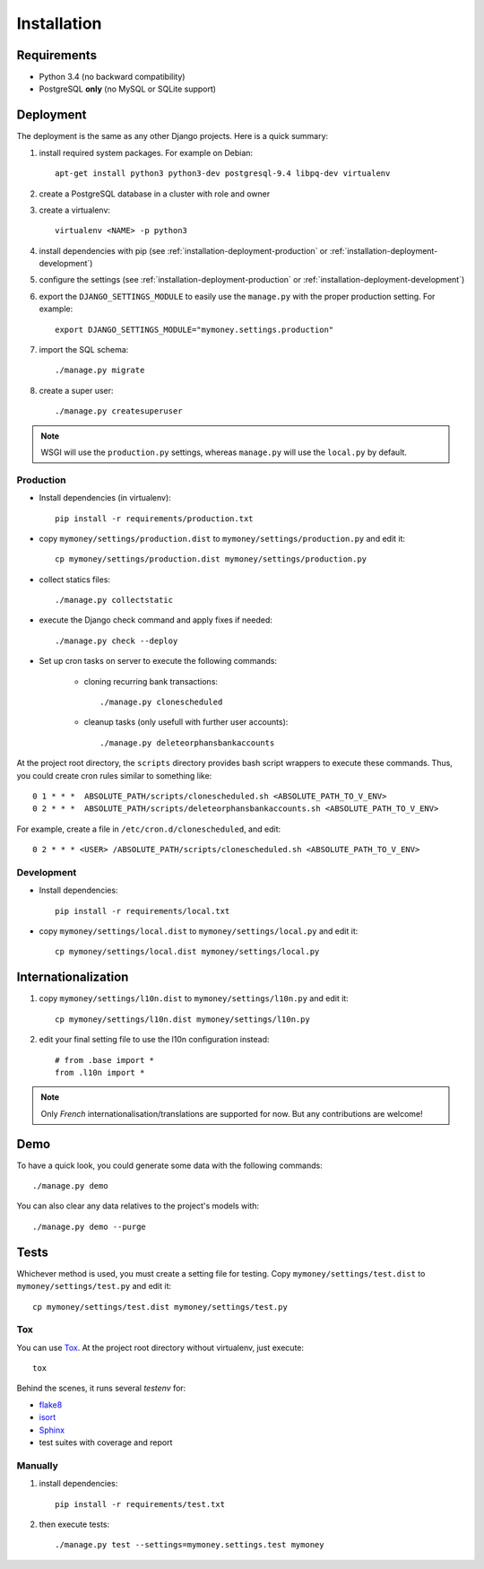 Installation
============

Requirements
------------

* Python 3.4 (no backward compatibility)
* PostgreSQL **only** (no MySQL or SQLite support)

Deployment
----------

The deployment is the same as any other Django projects. Here is a quick
summary:

1. install required system packages. For example on Debian::

    apt-get install python3 python3-dev postgresql-9.4 libpq-dev virtualenv

2. create a PostgreSQL database in a cluster with role and owner

3. create a virtualenv::

    virtualenv <NAME> -p python3

4. install dependencies with pip (see :ref:`installation-deployment-production`
   or :ref:`installation-deployment-development`)

5. configure the settings (see :ref:`installation-deployment-production` or
   :ref:`installation-deployment-development`)

6. export the ``DJANGO_SETTINGS_MODULE`` to easily use the ``manage.py`` with
   the proper production setting. For example::

    export DJANGO_SETTINGS_MODULE="mymoney.settings.production"

7. import the SQL schema::

    ./manage.py migrate

8. create a super user::

    ./manage.py createsuperuser

.. note:: WSGI will use the ``production.py`` settings, whereas ``manage.py``
   will use the ``local.py`` by default.

.. _installation-deployment-production:

Production
``````````

* Install dependencies (in virtualenv)::

    pip install -r requirements/production.txt

* copy ``mymoney/settings/production.dist`` to
  ``mymoney/settings/production.py`` and edit it::

    cp mymoney/settings/production.dist mymoney/settings/production.py

* collect statics files::

    ./manage.py collectstatic

* execute the Django check command and apply fixes if needed::

    ./manage.py check --deploy

* Set up cron tasks on server to execute the following commands:

    * cloning recurring bank transactions::

        ./manage.py clonescheduled

    * cleanup tasks (only usefull with further user accounts)::

        ./manage.py deleteorphansbankaccounts

At the project root directory, the ``scripts`` directory provides bash script
wrappers to execute these commands.
Thus, you could create cron rules similar to something like::

    0 1 * * *  ABSOLUTE_PATH/scripts/clonescheduled.sh <ABSOLUTE_PATH_TO_V_ENV>
    0 2 * * *  ABSOLUTE_PATH/scripts/deleteorphansbankaccounts.sh <ABSOLUTE_PATH_TO_V_ENV>

For example, create a file in ``/etc/cron.d/clonescheduled``, and edit::

   0 2 * * * <USER> /ABSOLUTE_PATH/scripts/clonescheduled.sh <ABSOLUTE_PATH_TO_V_ENV>

.. _installation-deployment-development:

Development
```````````

* Install dependencies::

    pip install -r requirements/local.txt

* copy ``mymoney/settings/local.dist`` to ``mymoney/settings/local.py`` and
  edit it::

    cp mymoney/settings/local.dist mymoney/settings/local.py

Internationalization
--------------------

1. copy ``mymoney/settings/l10n.dist`` to ``mymoney/settings/l10n.py`` and
   edit it::

     cp mymoney/settings/l10n.dist mymoney/settings/l10n.py

2. edit your final setting file to use the l10n configuration instead::

    # from .base import *
    from .l10n import *

.. note:: Only *French* internationalisation/translations are supported for
   now. But any contributions are welcome!

Demo
----

To have a quick look, you could generate some data with the following
commands::

    ./manage.py demo

You can also clear any data relatives to the project's models with::

    ./manage.py demo --purge

Tests
-----

Whichever method is used, you must create a setting file for testing. Copy
``mymoney/settings/test.dist`` to ``mymoney/settings/test.py`` and edit it::

    cp mymoney/settings/test.dist mymoney/settings/test.py

Tox
```

You can use `Tox`_. At the project root directory without virtualenv, just
execute::

    tox

.. _`Tox`: http://tox.readthedocs.org

Behind the scenes, it runs several *testenv* for:

* `flake8`_
* `isort`_
* `Sphinx`_
* test suites with coverage and report

.. _`flake8`: http://flake8.readthedocs.org
.. _`isort`: https://github.com/timothycrosley/isort
.. _`Sphinx`: http://sphinx-doc.org

Manually
````````

1. install dependencies::

    pip install -r requirements/test.txt

2. then execute tests::

    ./manage.py test --settings=mymoney.settings.test mymoney
